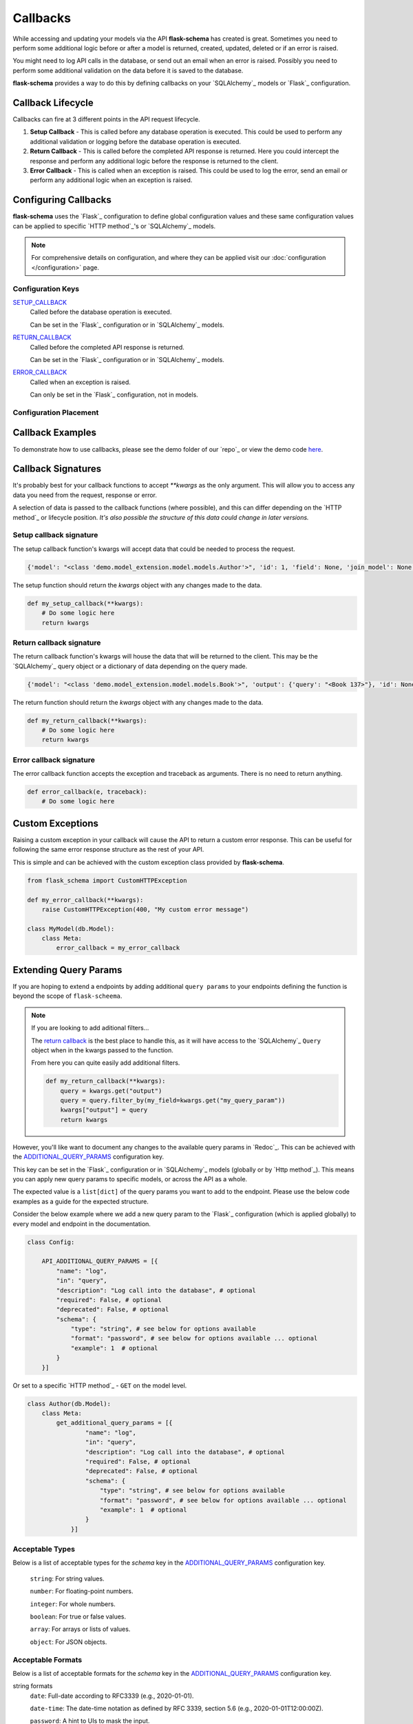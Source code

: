 Callbacks
=========================================

While accessing and updating your models via the API **flask-schema** has created is great. Sometimes you need to
perform some additional logic before or after a model is returned, created, updated, deleted or if an error is raised.

You might need to log API calls in the database, or send out an email when an error is raised. Possibly you need to
perform some additional validation on the data before it is saved to the database.

**flask-schema** provides a way to do this by defining callbacks on your `SQLAlchemy`_ models or `Flask`_ configuration.

Callback Lifecycle
---------------------

Callbacks can fire at 3 different points in the API request lifecycle.

1. **Setup Callback** - This is called before any database operation is executed. This could be used to perform any
   additional validation or logging before the database operation is executed.

2. **Return Callback** - This is called before the completed API response is returned. Here you could intercept the
   response and perform any additional logic before the response is returned to the client.

3. **Error Callback** - This is called when an exception is raised. This could be used to log the error, send an email
   or perform any additional logic when an exception is raised.

Configuring Callbacks
---------------------------

**flask-schema** uses the `Flask`_ configuration to define global configuration values and these same configuration
values can be applied to specific `HTTP method`_'s or `SQLAlchemy`_ models.

.. note:: For comprehensive details on configuration, and where they can be applied visit our :doc:`configuration </configuration>` page.

Configuration Keys
^^^^^^^^^^^^^^^^^^^^^




`SETUP_CALLBACK <configuration.html#SETUP_CALLBACK>`_
    Called before the database operation is executed.

    Can be set in the `Flask`_ configuration or in `SQLAlchemy`_ models.

`RETURN_CALLBACK <configuration.html#RETURN_CALLBACK>`_
    Called before the completed API response is returned.

    Can be set in the `Flask`_ configuration or in `SQLAlchemy`_ models.

`ERROR_CALLBACK <configuration.html#ERROR_CALLBACK>`_
    Called when an exception is raised.

    Can only be set in the `Flask`_ configuration, not in models.

Configuration Placement
^^^^^^^^^^^^^^^^^^^^^^^^^^^^

.. dropdown:: Flask Global Configuration


    These configuration values can be set in your `Flask`_ configuration and will apply to all endpoints unless a more
    specific value is set.

        Using the structure of ``API_{configuration_key}``

        i.e  API_SETUP_CALLBACK = my_setup_callback

    - `API_SETUP_CALLBACK <configuration.html#SETUP_CALLBACK>`_ - ``callable`` object to be executed before any database operation is executed.
    - `API_RETURN_CALLBACK <configuration.html#RETURN_CALLBACK>`_ - ``callable`` object to be executed before the completed API response is returned.
    - `API_ERROR_CALLBACK <configuration.html#ERROR_CALLBACK>`_ - ``callable`` object to be executed when an exception is raised.

.. dropdown:: Flask Method Based Configuration


    These methods will override any global configuration values for the specific `HTTP method`_ and are set in your `Flask`_
    configuration.

        Using the structure of ``API_{method}_{configuration_key}``

        i.e  API_GET_SETUP_CALLBACK = my_get_setup_callback

    - `API_GET_SETUP_CALLBACK <configuration.html#SETUP_CALLBACK>`_ - ``callable`` object to be executed before any `GET` database operation is executed.
    - `API_POST_RETURN_CALLBACK <configuration.html#RETURN_CALLBACK>`_ - ``callable`` object to be executed before a completed `POST` API response is returned.
    - `API_DELETE_ERROR_CALLBACK <configuration.html#ERROR_CALLBACK>`_ - ``callable`` object to be executed when a `DELETE` API call has an exception raised.

.. dropdown:: SQLAlchemy Model Configuration


    These override any of the previous configuration values, only overridden by method based model configuration. These
    functions will apply to ANY endpoint for the model.

        Using the structure of ``{configuration_key}`` in lower case.

        Applied to the ``Meta`` class of the model.

    i.e

    .. code:: python

        class MyModel(db.Model):
            class Meta:
                setup_callback = my_setup_callback

    Example Configuration Values:

    - `setup_callback <configuration.html#SETUP_CALLBACK>`_ - ``callable`` object to be executed before database operation is executed on the model.
    - `return_callback <configuration.html#RETURN_CALLBACK>`_ - ``callable`` object to be executed before a completed request for this model is returned by the API.
    - `error_callback <configuration.html#ERROR_CALLBACK>`_ - ``callable`` object to be executed when a API call has an exception raised for this models endpoint.


.. dropdown:: SQLAlchemy Model Method Based Configuration

    These take the highest priority and will override all other configuration values, and are set directly in the models

        Using the structure of ``{method}_{configuration_key}`` in lower case.

        Applied to the ``Meta`` class of the model.

    i.e

    .. code:: python

        class MyModel(db.Model):
            class Meta:
                get_setup_callback = my_get_setup_callback
                post_error_callback = my_post_error_callback

    Example Configuration Values:

    - `get_setup_callback <configuration.html#SETUP_CALLBACK>`_ - ``callable`` object to be executed before any `GET` database operation is executed on the model.
    - `post_return_callback <configuration.html#RETURN_CALLBACK>`_ - ``callable`` object to be executed before a completed `POST` request for this model is returned by the API.
    - `delete_error_callback <configuration.html#ERROR_CALLBACK>`_ - ``callable`` object to be executed when a `DELETE` API call has an exception raised for this model's endpoint.


Callback Examples
--------------------------

To demonstrate how to use callbacks, please see the demo folder of our `repo`_ or view the demo code `here <https://github.com/arched-dev/flask-scheema/tree/master/demo/callbacks>`_.



Callback Signatures
--------------------------

It's probably best for your callback functions to accept `**kwargs` as the only argument. This will allow you to access
any data you need from the request, response or error.

A selection of data is passed to the callback functions (where possible), and this can differ depending on the
`HTTP method`_ or lifecycle position. *It's also possible the structure of this data could change in later versions.*


Setup callback signature
^^^^^^^^^^^^^^^^^^^^^^^^^^^^

The setup callback function's kwargs will accept data that could be needed to process the request.

.. code:: python

    {'model': "<class 'demo.model_extension.model.models.Author'>", 'id': 1, 'field': None, 'join_model': None, 'many': False, 'url': '/authors', 'name': 'author', 'output_schema': "<class 'abc.AuthorSchema'>", 'session': "<sqlalchemy.orm.scoping.scoped_session object at 0x7fbde078ae10>", 'input_schema': None, 'group_tag': 'People/Companies'}

The setup function should return the `kwargs` object with any changes made to the data.

.. code:: python

    def my_setup_callback(**kwargs):
        # Do some logic here
        return kwargs


Return callback signature
^^^^^^^^^^^^^^^^^^^^^^^^^^^^


The return callback function's kwargs will house the data that will be returned to the client. This may be the `SQLAlchemy`_
query object or a dictionary of data depending on the query made.

.. code:: python

    {'model': "<class 'demo.model_extension.model.models.Book'>", 'output': {'query': "<Book 137>"}, 'id': None, 'field': None, 'join_model': None, 'deserialized_data': {'title': 'The Crimson Beacon', 'isbn': '9782227215', 'publication_date': "datetime.date(2024, 4, 19)", 'author_id': 1, 'publisher_id': 12}}

The return function should return the `kwargs` object with any changes made to the data.

.. code:: python

    def my_return_callback(**kwargs):
        # Do some logic here
        return kwargs



Error callback signature
^^^^^^^^^^^^^^^^^^^^^^^^^^^^


The error callback function accepts the exception and traceback as arguments. There is no need to return anything.

.. code:: python

    def error_callback(e, traceback):
        # Do some logic here



Custom Exceptions
---------------------------

Raising a custom exception in your callback will cause the API to return a custom error response. This can be useful
for following the same error response structure as the rest of your API.

This is simple and can be achieved with the custom exception class provided by **flask-schema**.

.. code:: python

    from flask_schema import CustomHTTPException

    def my_error_callback(**kwargs):
        raise CustomHTTPException(400, "My custom error message")

    class MyModel(db.Model):
        class Meta:
            error_callback = my_error_callback


Extending Query Params
---------------------------

If you are hoping to extend a endpoints by adding additional ``query params`` to your endpoints defining the function is
beyond the scope of ``flask-scheema``.

.. note::
    If you are looking to add aditional filters...

    The `return callback <configuration.html#RETURN_CALLBACK>`_ is the best place to handle this, as it will have
    access to the `SQLAlchemy`_ ``Query`` object when in the kwargs passed to the function.

    From here you can quite easily add additional filters.

    .. code:: python

        def my_return_callback(**kwargs):
            query = kwargs.get("output")
            query = query.filter_by(my_field=kwargs.get("my_query_param"))
            kwargs["output"] = query
            return kwargs

However, you'll like want to document any changes to the available query params in `Redoc`_. This can be achieved with the
`ADDITIONAL_QUERY_PARAMS <configuration.html#ADDITIONAL_QUERY_PARAMS>`_ configuration key.

This key can be set in the `Flask`_ configuration or in `SQLAlchemy`_ models (globally or by `Http method`_).
This means you can apply new query params to specific models, or across the API as a whole.

The expected value is a ``list[dict]`` of the query params you want to add to the endpoint. Please use the below code
examples as a guide for the expected structure.

Consider the below example where we add a new query param to the `Flask`_ configuration (which is applied globally) to
every model and endpoint in the documentation.

.. code:: python

    class Config:

        API_ADDITIONAL_QUERY_PARAMS = [{
            "name": "log",
            "in": "query",
            "description": "Log call into the database", # optional
            "required": False, # optional
            "deprecated": False, # optional
            "schema": {
                "type": "string", # see below for options available
                "format": "password", # see below for options available ... optional
                "example": 1  # optional
            }
        }]


Or set to a specific `HTTP method`_ - ``GET`` on the model level.

.. code:: python

    class Author(db.Model):
        class Meta:
            get_additional_query_params = [{
                    "name": "log",
                    "in": "query",
                    "description": "Log call into the database", # optional
                    "required": False, # optional
                    "deprecated": False, # optional
                    "schema": {
                        "type": "string", # see below for options available
                        "format": "password", # see below for options available ... optional
                        "example": 1  # optional
                    }
                }]


Acceptable Types
^^^^^^^^^^^^^^^^^^

Below is a list of acceptable types for the `schema` key in the `ADDITIONAL_QUERY_PARAMS <configuration.html#ADDITIONAL_QUERY_PARAMS>`_ configuration key.


    ``string``: For string values.

    ``number``: For floating-point numbers.

    ``integer``: For whole numbers.

    ``boolean``: For true or false values.

    ``array``: For arrays or lists of values.

    ``object``: For JSON objects.

Acceptable Formats
^^^^^^^^^^^^^^^^^^^

Below is a list of acceptable formats for the `schema` key in the `ADDITIONAL_QUERY_PARAMS <configuration.html#ADDITIONAL_QUERY_PARAMS>`_ configuration key.

string formats
    ``date``: Full-date according to RFC3339 (e.g., 2020-01-01).

    ``date-time``: The date-time notation as defined by RFC 3339, section 5.6 (e.g., 2020-01-01T12:00:00Z).

    ``password``: A hint to UIs to mask the input.

    ``byte``: Base64-encoded characters, for binary data carried in JSON strings.

    ``binary``: Binary data not encoded in a string, used for file uploads.

    ``email``: String must be in email format.

    ``uuid``: String must be a UUID.

    ``uri``: String must be a URI.

    ``hostname``: String must be a hostname.

    ``ipv4``: String must be an IPv4.

    ``ipv6``: String must be an IPv6.


integer formats
    ``int32``: Signed 32-bit integers.

    ``int64``: Signed 64-bit integers (long).

number formats
    ``float``: Floating-point numbers.

    ``double``: Double-precision floating-point numbers.
